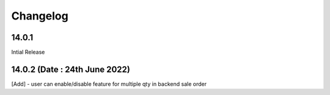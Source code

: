 Changelog
=========
14.0.1
-------------------------
Intial Release

14.0.2 (Date : 24th June 2022)
------------------------------------------------------------------------------------------------------------
[Add] - user can enable/disable feature for multiple qty in backend sale order